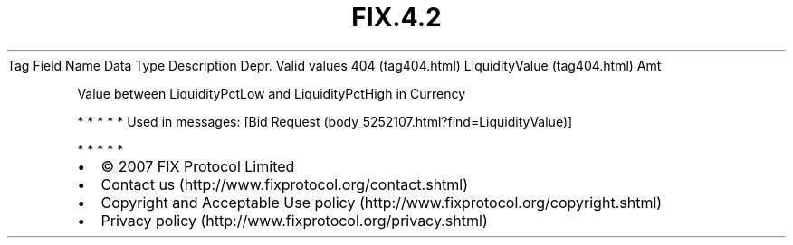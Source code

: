 .TH FIX.4.2 "" "" "Tag #404"
Tag
Field Name
Data Type
Description
Depr.
Valid values
404 (tag404.html)
LiquidityValue (tag404.html)
Amt
.PP
Value between LiquidityPctLow and LiquidityPctHigh in Currency
.PP
   *   *   *   *   *
Used in messages:
[Bid Request (body_5252107.html?find=LiquidityValue)]
.PP
   *   *   *   *   *
.PP
.PP
.IP \[bu] 2
© 2007 FIX Protocol Limited
.IP \[bu] 2
Contact us (http://www.fixprotocol.org/contact.shtml)
.IP \[bu] 2
Copyright and Acceptable Use policy (http://www.fixprotocol.org/copyright.shtml)
.IP \[bu] 2
Privacy policy (http://www.fixprotocol.org/privacy.shtml)
